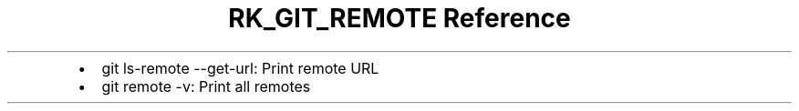 .\" Automatically generated by Pandoc 3.6
.\"
.TH "RK_GIT_REMOTE Reference" "" "" ""
.IP \[bu] 2
\f[CR]git ls\-remote \-\-get\-url\f[R]: Print remote URL
.IP \[bu] 2
\f[CR]git remote \-v\f[R]: Print all remotes

